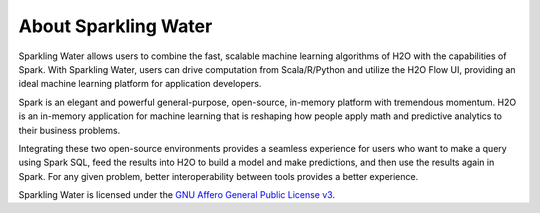 About Sparkling Water
=====================

Sparkling Water allows users to combine the fast, scalable machine learning algorithms of H2O with the capabilities of Spark. With Sparkling Water, users can drive computation from Scala/R/Python and utilize the H2O Flow UI, providing an ideal machine learning platform for application developers.

Spark is an elegant and powerful general-purpose, open-source, in-memory platform with tremendous momentum. H2O is an in-memory application for machine learning that is reshaping how people apply math and predictive analytics to their business problems.

Integrating these two open-source environments provides a seamless experience for users who want to make a query  using Spark SQL, feed the results into H2O to build a model and make predictions, and then use the results again in
Spark. For any given problem, better interoperability between tools provides a better experience.

Sparkling Water is licensed under the `GNU Affero General Public License v3 <https://www.gnu.org/licenses/agpl-3.0.txt>`_.